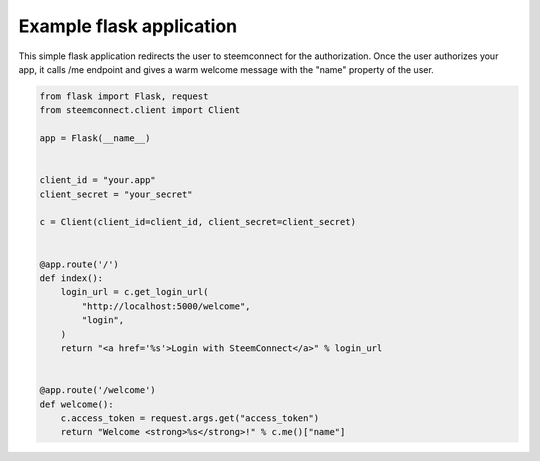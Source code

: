 
Example flask application
=================================

This simple flask application redirects the user to steemconnect for the authorization. Once
the user authorizes your app, it calls /me endpoint and gives a warm welcome message with the "name" property of the user.

.. figure:: https://steemitimages.com/0x0/https://gateway.ipfs.io/ipfs/QmaixSnnT5df3vN9vVAr7KKULL1aBoYRRrBSQ6Mj9qKuhd


.. code-block:: python

    from flask import Flask, request
    from steemconnect.client import Client

    app = Flask(__name__)


    client_id = "your.app"
    client_secret = "your_secret"

    c = Client(client_id=client_id, client_secret=client_secret)


    @app.route('/')
    def index():
        login_url = c.get_login_url(
            "http://localhost:5000/welcome",
            "login",
        )
        return "<a href='%s'>Login with SteemConnect</a>" % login_url


    @app.route('/welcome')
    def welcome():
        c.access_token = request.args.get("access_token")
        return "Welcome <strong>%s</strong>!" % c.me()["name"]



